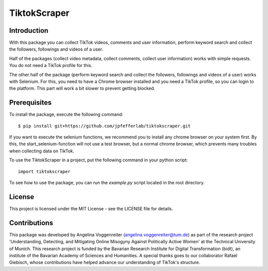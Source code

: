 TiktokScraper
=============

Introduction
------------
With this package you can collect TikTok videos, comments and user information, perform keyword search and collect the followers, followings and videos of a user.

Half of the packages (collect video metadata, collect comments, collect user information) works with simple requests. You do not need a TikTok profile for this.

The other half of the package (perform keyword search and collect the followers, followings and videos of a user) works with Selenium. For this, you need to have a Chrome browser installed and you need a TikTok profile, so you can login to the platform. This part will work a bit slower to prevent getting blocked.

Prerequisites
-------------
To install the package, execute the following command::

    $ pip install git+https://github.com/jpfefferlab/tiktokscraper.git

If you want to execute the selenium functions, we recommend you to install any chrome browser on your system first. By this, the start_selenium-function will not use a test browser, but a normal chrome browser, which prevents many troubles when collecting data on TikTok.

To use the TiktokScraper in a project, put the following command in your python script::

    import tiktokscraper

To see how to use the package, you can run the `example.py` script located in the root directory.

License
-------
This project is licensed under the MIT License - see the LICENSE file for details.

Contributions
-------------
This package was developed by Angelina Voggenreiter (angelina.voggenreiter@tum.de) as part of the research project 'Understanding, Detecting, and Mitigating Online Misogyny Against Politically Active Women' at the Technical University of Munich. This research project is funded by the Bavarian Research Institute for Digital Transformation (bidt), an institute of the Bavarian Academy of Sciences and Humanities. A special thanks goes to our collaborator Rafael Giebisch, whose contributions have helped advance our understanding of TikTok's structure. 